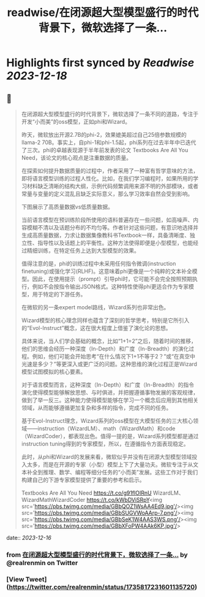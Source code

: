 :PROPERTIES:
:title: readwise/在闭源超大型模型盛行的时代背景下，微软选择了一条...
:END:

:PROPERTIES:
:author: [[realrenmin on Twitter]]
:full-title: "在闭源超大型模型盛行的时代背景下，微软选择了一条..."
:category: [[tweets]]
:url: https://twitter.com/realrenmin/status/1735817231601135720
:image-url: https://pbs.twimg.com/profile_images/1555109458073747457/JANhY5Zh.jpg
:END:

* Highlights first synced by [[Readwise]] [[2023-12-18]]
** 📌
#+BEGIN_QUOTE
在闭源超大型模型盛行的时代背景下，微软选择了一条不同的道路，专注于开发“小而美”的oss模型，正如phi和Wizard。

昨天，微软放出开源2.7B的phi-2，效果媲美超过自己25倍参数规模的llama-2 70B。事实上，自phi-1和phi-1.5起，phi系列在过去半年中已迭代了三次。phi的卓越表现源于半年前发表的论文 Textbooks Are All You Need，该论文的核心观点是注重数据的质量。

在探索如何提升数据质量的过程中，作者采用了一种富有哲学意味的方法，即将语言模型训练的过程人性化。比如，在我们学习编程时，如果所用的学习材料缺乏清晰的结构大纲，示例代码频繁调用来源不明的外部模块，或者常量与变量的定义混乱且缺乏实际意义，那么学习效率自然会受到影响。

下图展示了高质量数据vs低质量数据。

当前语言模型在预训练阶段所使用的语料普遍存在一些问题，如高噪声、内容模糊不清以及话题分布的不均匀等。作者针对这些问题，有意识地选择并生成高质量数据，力求让数据集像教科书Textbook一样，具备清晰度、独立性、指导性以及话题上的平衡性。这种方法使得即便是小型模型，也能经过精细训练，在特定任务上达到大型模型的效果。

值得注意的是，phi的训练过程中未采用任何指令微调(instruction finetuning)或强化学习(RLHF)。这意味着phi更像是一个纯粹的文本补全模型。因此，在使用提示（prompt）引导phi时，它可能不会完全按照预期执行，例如不会按指令输出JSON格式。这种特性使得phi更适合作为专家模型，用于特定的下游任务。

在微软的另一条expert model路线，Wizard系列也非常出色。

Wizard模型的核心理念同样也蕴含了深刻的哲学思考，特别是它所引入的“Evol-Instruct”概念，这在很大程度上借鉴了演化论的思想。

具体来说，当人们学会基础的概念，比如“1+1=2”之后，随着时间的推移，他们的思维会经历一种深度（In-Depth）和广度（In-Breadth）的演化过程。例如，他们可能会开始思考“在什么情况下1+1不等于2？”或“在真空中光速是多少？”等更深入或更广泛的问题。这种思维的演化过程正是Wizard模型试图模拟的核心要素。

对于语言模型而言，这种深度（In-Depth）和广度（In-Breadth）的指令演化使得模型能够解放思想、与时俱进，并把握遵循事物发展的客观规律，做到了举一反三。这种能力使得模型能够在学习一个概念后应用到其他相关领域，从而能够遵循更加复杂和多样的指令，完成不同的任务。

基于Evol-Instruct理念，Wizard系列的oss模型在大模型任务的三大核心领域——instruction（WizardLM）、math（WizardMath）和code（WizardCoder），都表现出色。值得一提的是，Wizard系列模型都是通过instruction tuning得到的专家模型，所以，在遵循指令方面表现稳定。

此时，从phi和Wizard的发展来看，微软似乎并没有在闭源大型模型领域投入太多，而是在开源的专家（小型）模型上下了大量功夫。微软专注于从文本补全到推理、数学、编程等细分任务的“小而美”发展。这些工作对于我们构建自己的下游专家模型提供了重要的参考和启示。

Textbooks Are All You Need https://t.co/g91flOIRnU
WizardLM、WizardMathWizardCoder
https://t.co/kWbDViSRpY<img src='https://pbs.twimg.com/media/GBbQOZ1WsAA4Ed9.jpg'/><img src='https://pbs.twimg.com/media/GBbSUGVWoAArp-7.png'/><img src='https://pbs.twimg.com/media/GBbSeK1W4AAS3WS.png'/><img src='https://pbs.twimg.com/media/GBbXFoPW4AAk6KP.jpg'/> 
#+END_QUOTE
    date:: [[2023-12-16]]
*** from _在闭源超大型模型盛行的时代背景下，微软选择了一条..._ by @realrenmin on Twitter
*** [View Tweet](https://twitter.com/realrenmin/status/1735817231601135720)